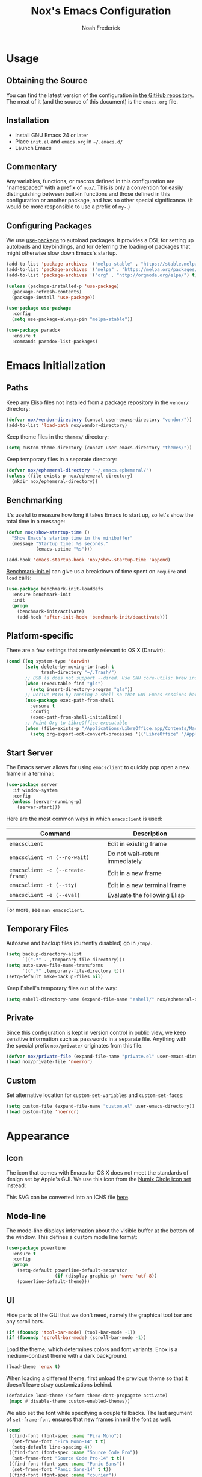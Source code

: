#+TITLE: Nox's Emacs Configuration
#+AUTHOR: Noah Frederick

* Usage

** Obtaining the Source

You can find the latest version of the configuration in [[https://github.com/noahfrederick/dots][the GitHub
repository]]. The meat of it (and the source of this document) is the
=emacs.org= file.

** Installation

- Install GNU Emacs 24 or later
- Place =init.el= and =emacs.org= in =~/.emacs.d/=
- Launch Emacs

** Commentary

Any variables, functions, or macros defined in this configuration
are "namespaced" with a prefix of ~nox/~. This is only a convention
for easily distinguishing between built-in functions and those
defined in this configuration or another package, and has no other
special significance. (It would be more responsible to use a prefix of ~my-~.)

** Configuring Packages

We use [[https://github.com/jwiegley/use-package][use-package]] to autoload packages. It provides a DSL for
setting up autoloads and keybindings, and for deferring the loading
of packages that might otherwise slow down Emacs's startup.

#+NAME: init-before
#+BEGIN_SRC emacs-lisp :tangle no
  (add-to-list 'package-archives '("melpa-stable" . "https://stable.melpa.org/packages/") t)
  (add-to-list 'package-archives '("melpa" . "https://melpa.org/packages/") t)
  (add-to-list 'package-archives '("org" . "http://orgmode.org/elpa/") t)

  (unless (package-installed-p 'use-package)
    (package-refresh-contents)
    (package-install 'use-package))

  (use-package use-package
    :config
    (setq use-package-always-pin "melpa-stable"))
#+END_SRC

#+NAME: appearance
#+BEGIN_SRC emacs-lisp :tangle no
  (use-package paradox
    :ensure t
    :commands paradox-list-packages)
#+END_SRC

* Emacs Initialization

** Paths

Keep any Elisp files not installed from a package repository in the
=vendor/= directory:

#+NAME: init-before
#+BEGIN_SRC emacs-lisp :tangle no
  (defvar nox/vendor-directory (concat user-emacs-directory "vendor/"))
  (add-to-list 'load-path nox/vendor-directory)
#+END_SRC

Keep theme files in the =themes/= directory:

#+NAME: init-before
#+BEGIN_SRC emacs-lisp :tangle no
  (setq custom-theme-directory (concat user-emacs-directory "themes/"))
#+END_SRC

Keep temporary files in a separate directory:

#+NAME: init-before
#+BEGIN_SRC emacs-lisp :tangle no
  (defvar nox/ephemeral-directory "~/.emacs.ephemeral/")
  (unless (file-exists-p nox/ephemeral-directory)
    (mkdir nox/ephemeral-directory))
#+END_SRC

** Benchmarking

It's useful to measure how long it takes Emacs to start up, so
let's show the total time in a message:

#+NAME: init-after
#+BEGIN_SRC emacs-lisp :tangle no :tangle no
  (defun nox/show-startup-time ()
    "Show Emacs's startup time in the minibuffer"
    (message "Startup time: %s seconds."
             (emacs-uptime "%s")))

  (add-hook 'emacs-startup-hook 'nox/show-startup-time 'append)
#+END_SRC

[[https://github.com/dholm/benchmark-init-el][Benchmark-init.el]] can give us a breakdown of time spent on ~require~
and ~load~ calls:

#+NAME: init-before
#+BEGIN_SRC emacs-lisp :tangle no :tangle no
  (use-package benchmark-init-loaddefs
    :ensure benchmark-init
    :init
    (progn
      (benchmark-init/activate)
      (add-hook 'after-init-hook 'benchmark-init/deactivate)))
#+END_SRC

** Platform-specific

There are a few settings that are only relevant to OS X (Darwin):

#+NAME: init-before
#+BEGIN_SRC emacs-lisp :tangle no
  (cond ((eq system-type 'darwin)
         (setq delete-by-moving-to-trash t
               trash-directory "~/.Trash/")
         ;; BSD ls does not support --dired. Use GNU core-utils: brew install coreutils
         (when (executable-find "gls")
           (setq insert-directory-program "gls"))
         ;; Derive PATH by running a shell so that GUI Emacs sessions have access to it
         (use-package exec-path-from-shell
           :ensure t
           :config
           (exec-path-from-shell-initialize))
         ;; Point Org to LibreOffice executable
         (when (file-exists-p "/Applications/LibreOffice.app/Contents/MacOS/soffice")
           (setq org-export-odt-convert-processes '(("LibreOffice" "/Applications/LibreOffice.app/Contents/MacOS/soffice --headless --convert-to %f%x --outdir %d %i"))))))
#+END_SRC

** Start Server

The Emacs server allows for using =emacsclient= to quickly pop open a
new frame in a terminal:

#+NAME: init-after
#+BEGIN_SRC emacs-lisp :tangle no
  (use-package server
    :if window-system
    :config
    (unless (server-running-p)
      (server-start)))
#+END_SRC

Here are the most common ways in which =emacsclient= is used:

| Command                         | Description                     |
|---------------------------------+---------------------------------|
| =emacsclient=                     | Edit in existing frame          |
| =emacsclient -n (--no-wait)=      | Do not wait--return immediately |
| =emacsclient -c (--create-frame)= | Edit in a new frame             |
| =emacsclient -t (--tty)=          | Edit in a new terminal frame    |
| =emacsclient -e (--eval)=         | Evaluate the following Elisp    |

For more, see =man emacsclient=.

** Temporary Files

Autosave and backup files (currently disabled) go in =/tmp/=.

#+NAME: init-after
#+BEGIN_SRC emacs-lisp :tangle no
  (setq backup-directory-alist
        `((".*" . ,temporary-file-directory)))
  (setq auto-save-file-name-transforms
        `((".*" ,temporary-file-directory t)))
  (setq-default make-backup-files nil)
#+END_SRC

Keep Eshell's temporary files out of the way:

#+NAME: init-after
#+BEGIN_SRC emacs-lisp :tangle no
  (setq eshell-directory-name (expand-file-name "eshell/" nox/ephemeral-directory))
#+END_SRC

** Private

Since this configuration is kept in version control in public view,
we keep sensitive information such as passwords in a separate
file. Anything with the special prefix ~nox/private/~ originates from
this file.

#+NAME: init-before
#+BEGIN_SRC emacs-lisp :tangle no
  (defvar nox/private-file (expand-file-name "private.el" user-emacs-directory))
  (load nox/private-file 'noerror)
#+END_SRC

** Custom

Set alternative location for =custom-set-variables= and =custom-set-faces=:

#+NAME: init-after
#+BEGIN_SRC emacs-lisp :tangle no
  (setq custom-file (expand-file-name "custom.el" user-emacs-directory))
  (load custom-file 'noerror)
#+END_SRC

* Appearance

** Icon

The icon that comes with Emacs for OS X does not meet the standards
of design set by Apple's GUI. We use this icon from the [[https://github.com/numixproject/numix-icon-theme-circle][Numix
Circle icon set]] instead:

[[file:emacs.svg]]

This SVG can be converted into an ICNS file [[http://iconverticons.com/online/][here]].

** Mode-line

The mode-line displays information about the visible buffer at the
bottom of the window. This defines a custom mode line format:

#+NAME: appearance
#+BEGIN_SRC emacs-lisp :tangle no
  (use-package powerline
	:ensure t
    :config
    (progn
      (setq-default powerline-default-separator
                    (if (display-graphic-p) 'wave 'utf-8))
      (powerline-default-theme)))
#+END_SRC

** UI

Hide parts of the GUI that we don't need, namely the graphical tool
bar and any scroll bars.

#+NAME: appearance
#+BEGIN_SRC emacs-lisp :tangle no
  (if (fboundp 'tool-bar-mode) (tool-bar-mode -1))
  (if (fboundp 'scroll-bar-mode) (scroll-bar-mode -1))
#+END_SRC

Load the theme, which determines colors and font variants. Enox is
a medium-contrast theme with a dark background.

#+NAME: appearance
#+BEGIN_SRC emacs-lisp :tangle no
  (load-theme 'enox t)
#+END_SRC

When loading a different theme, first unload the previous theme
so that it doesn't leave stray customizations behind.

#+NAME: appearance
#+BEGIN_SRC emacs-lisp :tangle no
  (defadvice load-theme (before theme-dont-propagate activate)
   (mapc #'disable-theme custom-enabled-themes))
#+END_SRC

We also set the font while specifying a couple fallbacks. The last
argument of ~set-frame-font~ ensures that new frames inherit the font
as well.

#+NAME: appearance
#+BEGIN_SRC emacs-lisp :tangle no
  (cond
   ((find-font (font-spec :name "Fira Mono"))
    (set-frame-font "Fira Mono-14" t t)
    (setq-default line-spacing 4))
   ((find-font (font-spec :name "Source Code Pro"))
    (set-frame-font "Source Code Pro-14" t t))
   ((find-font (font-spec :name "Panic Sans"))
    (set-frame-font "Panic Sans-14" t t))
   ((find-font (font-spec :name "courier"))
    (set-frame-font "courier-14" t t)))
#+END_SRC

Highlight the current line.

#+NAME: appearance
#+BEGIN_SRC emacs-lisp :tangle no
  (global-hl-line-mode)
#+END_SRC

GUI Emacs windows default to a tiny size. Usually, I want the
window to fill the screen:

#+BEGIN_QUOTE
  The developer build of Emacs Trunk has a function called
  ~toggle-frame-maximized~, which is included within
  =.../lisp/frame.el=. That function can be added to the
  ~after-init-hook~ or ~emacs-startup-hook~, or simply included in the
  =.emacs= file that gets loaded on startup. On OSX, it increases
  both width and height in one-fell-swoop.
#+END_QUOTE

Source: http://stackoverflow.com/a/18711628

#+NAME: appearance
#+BEGIN_SRC emacs-lisp :tangle no
  (if (fboundp 'toggle-frame-maximized)
      (add-hook 'emacs-startup-hook 'toggle-frame-maximized))
#+END_SRC

Suppress the theme's background color and Emacs's menu bar in
terminal frames:

#+NAME: appearance
#+BEGIN_SRC emacs-lisp :tangle no
  (defun nox/after-make-frame (frame)
    "Function run in after-make-frame-functions hook, which handles
  cosmetic issues in terminal frames."
    (unless (display-graphic-p frame)
      (if (fboundp 'menu-bar-mode) (menu-bar-mode -1))
      (set-face-background 'default "dummy-color" frame)))

  (add-hook 'after-make-frame-functions 'nox/after-make-frame)
#+END_SRC

Emacs typically beeps to indicate illegal commands. I don't find
this particularly useful, so we disable it.

#+NAME: appearance
#+BEGIN_SRC emacs-lisp :tangle no
  (setq ring-bell-function 'ignore)
#+END_SRC

Emacs shows an unwelcome "startup screen" upon launch. Here we
disable it.

#+NAME: appearance
#+BEGIN_SRC emacs-lisp :tangle no
  (setq inhibit-startup-screen t)
#+END_SRC

Set the initial text contents of the =*scratch*= buffer. A value of ~nil~
suppresses the message altogether.

#+NAME: appearance
#+BEGIN_SRC emacs-lisp :tangle no
  (setq initial-scratch-message nil)
#+END_SRC

Use ANSI color in shell:

#+NAME: appearance
#+BEGIN_SRC emacs-lisp :tangle no
  (add-hook 'shell-mode-hook 'ansi-color-for-comint-mode-on)
#+END_SRC

Never require full word answers to yes/no prompts:

#+NAME: appearance
#+BEGIN_SRC emacs-lisp :tangle no
  (defalias 'yes-or-no-p 'y-or-n-p)
#+END_SRC

Use a line number format that allows for five digits with some padding
to the right of the numbers.

#+NAME: appearance
#+BEGIN_SRC emacs-lisp :tangle no
  (setq linum-format "%5d ")
#+END_SRC

** Popwin

[[https://github.com/m2ym/popwin-el][Popwin]] forces certain buffers into a temporary window with fixed
height that spans the entire width of the frame.

#+NAME: appearance
#+BEGIN_SRC emacs-lisp :tangle no
  (use-package popwin
    :ensure t
    :commands popwin-mode
    :defer 2
    :config
    (progn
      (popwin-mode 1)
      (push '("*Org Agenda*" :width 82 :position right :dedicated t :stick t) popwin:special-display-config)
      (push '("*helm*" :height 20) popwin:special-display-config)
      (push '("^\*helm .+\*$" :regexp t :height 20) popwin:special-display-config)
      (push '("*Compile-Log*" :height 20 :noselect t) popwin:special-display-config)))
#+END_SRC

** Delimiters

The parenface package colors parentheses distinctly. The
rainbow-delimiters package goes a step further and differentiates
levels of nested parentheses by color. This is mostly useful for
visually parsing Lisp's parenthesis-heavy syntax.

#+NAME: appearance
#+BEGIN_SRC emacs-lisp :tangle no
  (use-package parenface)
  (use-package rainbow-delimiters
    :ensure t
    :commands rainbow-delimiters-mode
    :init
    (add-hook 'emacs-lisp-mode-hook 'rainbow-delimiters-mode))
#+END_SRC

Highlight matching parenthesis, brace, etc.

#+NAME: appearance
#+BEGIN_SRC emacs-lisp :tangle no
  (show-paren-mode t)
#+END_SRC

** Color Names and Codes

Rainbow mode displays textual color representations with a
corresponding colored background.

#+NAME: appearance
#+BEGIN_SRC emacs-lisp :tangle no
  (use-package rainbow-mode
    :ensure t
    :commands rainbow-turn-on
    :init
    (add-hook 'prog-mode-hook 'rainbow-turn-on)
    :config
    (setq rainbow-x-colors nil))
#+END_SRC

* Key Bindings

** General

Instantly display current key sequence in mini buffer:

#+NAME: evil
#+BEGIN_SRC emacs-lisp :tangle no
  (setq echo-keystrokes 0.02)
#+END_SRC

When opening a new line with =RET=, indent it appropriately:

#+NAME: evil
#+BEGIN_SRC emacs-lisp :tangle no
  (global-set-key (kbd "RET") 'newline-and-indent)
#+END_SRC

** Evil

Evil mode is a minor mode providing Vim emulation for Emacs. It
reproduces Vim's modal editing and even certain Ex commands.

Evil Leader mode provides something like Vim's =<Leader>=, which is
set to =SPC= below. Here are the conventions used throughout the
configuration around "namespacing" sets of commands bound to the
leader key:

| Key | Description                 |
|-----+-----------------------------|
| =g=   | Git functions (via Magit)   |
| =o=   | Option (minor-mode) toggles |
| =r=   | Global Org mode functions   |

(Evil Leader mode has to be initialized before Evil mode to work
around [[https://github.com/cofi/evil-leader/issues/10][a limitation]].)

#+NAME: evil
#+BEGIN_SRC emacs-lisp :tangle no
  (use-package evil
    :ensure t
    :init
    (progn
      (setq evil-want-C-w-in-emacs-state t)
      (use-package evil-leader
        :ensure t
        :config
        (progn
          (evil-leader/set-leader "<SPC>")
          (global-evil-leader-mode 1)

          (defun nox/declare-prefix (prefix name)
            "Declare a prefix PREFIX. PREFIX is a string describing
  a key sequence. NAME is a symbol name used as the prefix command."
            (let ((command (intern (concat "group:" name))))
              ;; Define the prefix command only if it does not already exist
              (unless (lookup-key evil-leader--default-map prefix)
                (define-prefix-command command)
                (evil-leader/set-key prefix command))))

          ;; Define prefix commands for the sake of guide-key
          (setq nox/key-binding-prefixes '(("g" . "git")
                                           ("m" . "mode")
                                           ("o" . "toggle")
                                           ("r" . "org")))

          (mapc (lambda (x) (nox/declare-prefix (car x) (cdr x)))
                nox/key-binding-prefixes)

          (evil-leader/set-key
            "SPC" 'smex
            "m SPC" 'smex-major-mode-commands
            "=" 'nox/indent-buffer
            "b" 'ido-switch-buffer
            "B" 'ibuffer
            "d" 'projectile-find-dir
            "D" 'dired
            "e" 'ido-find-file
            "f" 'projectile-find-file
            "k" 'kill-this-buffer
            "K" 'dash-at-point
            "p" 'projectile-switch-project
            "P" 'paradox-list-packages
            "s" 'ansi-term
            "T" 'nox/write-timestamped-current-file-copy
            "u" 'undo-tree-visualize
            "w" 'whitespace-cleanup
            "y" 'nox/yank-buffer
            "z" 'nox/narrow-or-widen
            ;; Option toggle
            "o l" 'whitespace-mode
            "o n" 'linum-mode
            "o q" 'auto-fill-mode
            "o w" 'visual-line-mode)))

      (use-package evil-numbers
        :ensure t
        :config
        (progn
          (define-key evil-normal-state-map "+" 'evil-numbers/inc-at-pt)
          (define-key evil-normal-state-map "_" 'evil-numbers/dec-at-pt))))
    :config
    (progn
      (setq evil-default-cursor '("DodgerBlue1" box)
            evil-normal-state-cursor '("orange" box)
            evil-emacs-state-cursor '("pink" box)
            evil-motion-state-cursor '("SeaGreen1" box)
            evil-insert-state-cursor '("orange" bar)
            evil-visual-state-cursor '("orange" hbar)
            evil-replace-state-cursor '("orange" hbar))

      (evil-mode 1)

      ;; Override the starting state in a few major modes
      (evil-set-initial-state 'magit-mode 'emacs)
      (evil-set-initial-state 'org-agenda-mode 'emacs)
      (evil-set-initial-state 'package-menu-mode 'motion)
      (evil-set-initial-state 'paradox-menu-mode 'motion)
      (evil-set-initial-state 'mu4e-main-mode 'motion)
      (evil-set-initial-state 'mu4e-view-mode 'motion)
      (evil-set-initial-state 'mu4e-headers-mode 'motion)
      (evil-set-initial-state 'elfeed-search-mode 'motion)
      (evil-set-initial-state 'elfeed-show-mode 'motion)

      ;; Reclaim useful keys from evil-motion-state-map
      (define-key evil-motion-state-map (kbd "RET") nil)
      (define-key evil-motion-state-map (kbd "TAB") nil)

      (define-key minibuffer-local-map (kbd "C-w") 'backward-kill-word)

      (define-key evil-motion-state-map "j" 'evil-next-visual-line)
      (define-key evil-motion-state-map "k" 'evil-previous-visual-line)
      (define-key evil-normal-state-map "Y" (kbd "y$"))

      ;; Experimental alternative to C-d, C-u
      (define-key evil-normal-state-map (kbd "C-k") 'evil-scroll-up)
      (define-key evil-normal-state-map (kbd "C-j") 'evil-scroll-down)
      (define-key evil-motion-state-map (kbd "C-k") 'evil-scroll-up)
      (define-key evil-motion-state-map (kbd "C-j") 'evil-scroll-down)

      ;; Commentary.vim
      (use-package evil-operator-comment
        :config
        (global-evil-operator-comment-mode 1))

      ;; Vinegar.vim
      (autoload 'dired-jump "dired-x"
        "Jump to Dired buffer corresponding to current buffer." t)
      (define-key evil-normal-state-map "-" 'dired-jump)
      (evil-define-key 'normal dired-mode-map "-" 'dired-up-directory)

      ;; Unimpaired.vim
      (define-key evil-normal-state-map (kbd "[ SPC")
        (lambda () (interactive) (evil-insert-newline-above) (forward-line)))
      (define-key evil-normal-state-map (kbd "] SPC")
        (lambda () (interactive) (evil-insert-newline-below) (forward-line -1)))
      (define-key evil-normal-state-map (kbd "[ e") (kbd "ddkP"))
      (define-key evil-normal-state-map (kbd "] e") (kbd "ddp"))
      (define-key evil-normal-state-map (kbd "[ b") 'previous-buffer)
      (define-key evil-normal-state-map (kbd "] b") 'next-buffer)))
#+END_SRC

Additionally, let's make =ESC= work more or less like it does in
Vim. Use =ESC= to cancel out of the minibuffer:

#+NAME: evil
#+BEGIN_SRC emacs-lisp :tangle no
  (defun nox/minibuffer-keyboard-quit ()
    "Abort recursive edit.

  In Delete Selection mode, if the mark is active, just deactivate it;
  then it takes a second \\[keyboard-quit] to abort the minibuffer."
    (interactive)
    (if (and delete-selection-mode transient-mark-mode mark-active)
        (setq deactivate-mark t)
      (when (get-buffer "*Completions*") (delete-windows-on "*Completions*"))
      (abort-recursive-edit)))

  (define-key minibuffer-local-map [escape] 'nox/minibuffer-keyboard-quit)
  (define-key minibuffer-local-ns-map [escape] 'nox/minibuffer-keyboard-quit)
  (define-key minibuffer-local-completion-map [escape] 'nox/minibuffer-keyboard-quit)
  (define-key minibuffer-local-must-match-map [escape] 'nox/minibuffer-keyboard-quit)
  (define-key minibuffer-local-isearch-map [escape] 'nox/minibuffer-keyboard-quit)
#+END_SRC

* Editing

** Text Encodings

Use UTF-8 encoding wherever possible:

#+NAME: editing
#+BEGIN_SRC emacs-lisp :tangle no
  (set-default-coding-systems 'utf-8-unix)
  (set-terminal-coding-system 'utf-8-unix)
  (set-keyboard-coding-system 'utf-8-unix)
  (prefer-coding-system 'utf-8-unix)
#+END_SRC

Even so, ~ansi-term~ doesn't obey:

#+NAME: editing
#+BEGIN_SRC emacs-lisp :tangle no
  (defadvice ansi-term (after advise-ansi-term-coding-system)
    (set-buffer-process-coding-system 'utf-8-unix 'utf-8-unix))
  (ad-activate 'ansi-term)
#+END_SRC

** Utilities

These packages provide various conveniences for editing.

#+NAME: editing
#+BEGIN_SRC emacs-lisp :tangle no
  (use-package evil-surround
    :ensure t
    :commands global-evil-surround-mode
    :config (global-evil-surround-mode 1)
    :defer 2)

  (use-package smartparens-config
    :ensure smartparens
    :diminish smartparens-mode
    :commands smartparens-global-mode
    :defer 2
    :config
    (progn
      (smartparens-global-mode t)
      ;; Smartparens manipulations
      ;; See all of them here:
      ;; https://github.com/Fuco1/smartparens/wiki/Working-with-expressions
      (evil-define-key 'normal emacs-lisp-mode-map
        (kbd "C-S-k") 'sp-split-sexp
        (kbd "C-S-j") 'sp-join-sexp
        (kbd "C-S-l") 'sp-forward-slurp-sexp
        (kbd "C-S-h") 'sp-backward-slurp-sexp
        (kbd "C-M-l") 'sp-forward-barf-sexp
        (kbd "C-M-h") 'sp-backward-barf-sexp)

      ;; Fix handling of {} and [] when hitting RET inside
      (defun nox/sp/pair-on-newline (id action context)
        "Put trailing pair on newline and return to point."
        (save-excursion
          (newline)
          (indent-according-to-mode)))

      (defun nox/sp/pair-on-newline-and-indent (id action context)
        "Open a new brace or bracket expression, with relevant newlines and indent."
        (nox/sp/pair-on-newline id action context)
        (indent-according-to-mode))

      (sp-pair "{" nil :post-handlers
               '(:add ((lambda (id action context)
                         (nox/sp/pair-on-newline-and-indent id action context)) "RET")))
      (sp-pair "[" nil :post-handlers
               '(:add ((lambda (id action context)
                         (nox/sp/pair-on-newline-and-indent id action context)) "RET")))))
#+END_SRC

When proper source control isn't an option, it's useful to be able
to create a copy of a file as you are working on it.
~nox/write-timestamped-current-file-copy~ writes the contents of the
active buffer to a copy with a timestamp appended to the filename.

#+NAME: editing
#+BEGIN_SRC emacs-lisp :tangle no
  (defun nox/write-file-copy (filename)
    (interactive "F")
    (save-restriction (widen)
                      (write-region (point-min) (point-max) filename)))

  (defun nox/write-timestamped-file-copy (filename)
    (interactive "F")
    (let ((timestamp (format-time-string "%Y%m%d-%H%M%S"))
          (filename-head (file-name-sans-extension filename))
          (filename-ext (file-name-extension filename t)))
      (nox/write-file-copy (expand-file-name (concat filename-head "_" timestamp filename-ext)))))

  (defun nox/write-timestamped-current-file-copy ()
    (interactive)
    (nox/write-timestamped-file-copy (buffer-file-name)))
#+END_SRC

Copying the entire buffer contents to the clipboard is a fairly
common need when working with other graphical programs.

#+NAME: editing
#+BEGIN_SRC emacs-lisp :tangle no
  (defun nox/yank-buffer ()
    "Copy entire buffer to clipboard."
    (interactive)
    (clipboard-kill-ring-save (point-min) (point-max)))
#+END_SRC

The following function removes the file associated with the current
buffer from disk. We also define an Evil ex command ~:Remove~ that
works like that from [[https://github.com/tpope/vim-eunuch][eunuch.vim]].

#+NAME: editing
#+BEGIN_SRC emacs-lisp :tangle no
  (defun nox/delete-current-file ()
    "Delete the file associated with the current buffer and close the
  buffer. When no file is associated with the buffer, the buffer is
  closed only."
    (interactive)
    (let ((current (buffer-file-name)))
      (kill-buffer (current-buffer))
      (when current
        (delete-file current))))


  (with-eval-after-load 'evil
    (evil-ex-define-cmd "R[emove]" 'nox/delete-current-file))
#+END_SRC

** Scrolling

#+NAME: editing
#+BEGIN_SRC emacs-lisp :tangle no
  (setq scroll-conservatively 999        ; Never recenter the window on the cursor
        mouse-wheel-scroll-amount '(1))  ; Slower mouse wheel/trackpad scrolling
#+END_SRC

** Windows

Resizing windows in Emacs isn't very intuitive. Rather than
expanding or contracting the current window, it makes more sense to
conceptualize moving the border between windows, which [[https://github.com/ramnes/move-border][move-border]]
accomplishes.

#+NAME: evil
#+BEGIN_SRC emacs-lisp :tangle no
  (use-package move-border
    :commands (move-border-left
               move-border-right
               move-border-up
               move-border-down)
    :init
    (progn
      (define-key evil-normal-state-map (kbd "<left>") 'move-border-left)
      (define-key evil-normal-state-map (kbd "<right>") 'move-border-right)
      (define-key evil-normal-state-map (kbd "<up>") 'move-border-up)
      (define-key evil-normal-state-map (kbd "<down>") 'move-border-down)))
#+END_SRC

Here we create a mapping to narrow the buffer in an intelligent way
based on the concept in [[http://endlessparentheses.com/emacs-narrow-or-widen-dwim.html][this post by Artur Malabarba]].

#+NAME: evil
#+BEGIN_SRC emacs-lisp :tangle no
  (defun nox/narrow-or-widen (p)
    "If the buffer is narrowed, it widens. Otherwise, it narrows intelligently.
  Intelligently means: region, org-src-block, org-subtree, or defun,
  whichever applies first.
  Narrowing to org-src-block actually calls `org-edit-src-code'.

  With prefix P, don't widen, just narrow even if buffer is already
  narrowed."
    (interactive "P")
    (declare (interactive-only))
    (cond ((and (buffer-narrowed-p) (not p))
           (widen))
          ((region-active-p)
           (narrow-to-region (region-beginning) (region-end)))
          ((and (boundp 'org-src-mode) org-src-mode (not p))
           (org-edit-src-exit))
          ((derived-mode-p 'org-mode)
           (cond ((org-in-src-block-p)
                  (org-edit-src-code))
                 ((org-at-block-p)
                  (org-narrow-to-block))
                 (t (org-narrow-to-subtree))))
          (t (narrow-to-defun))))
#+END_SRC

** Whitespace and Formatting

#+NAME: editing
#+BEGIN_SRC emacs-lisp :tangle no
  (setq-default indent-tabs-mode nil)

  (defun nox/indent-use-tabs ()
    (setq indent-tabs-mode t))
  (add-hook 'markdown-mode-hook 'nox/indent-use-tabs)
  (add-hook 'web-mode-hook 'nox/indent-use-tabs)

  (use-package dtrt-indent
    :ensure t
    :config (dtrt-indent-mode 1))
#+END_SRC

#+NAME: editing
#+BEGIN_SRC emacs-lisp :tangle no
  (setq require-final-newline t) ; auto-insert final newlines in all files

  (use-package whitespace
    :ensure t
    :commands (whitespace-cleanup
               whitespace-mode)
    :config
    (progn
      (setq whitespace-line-column nil) ; Use value of fill-column
      (setq whitespace-style '(face
                               tabs
                               spaces
                               trailing
                               lines-tail
                               space-before-tab
                               newline
                               indentation
                               empty
                               space-after-tab
                               space-mark
                               tab-mark
                               newline-mark))))

  (defun nox/indent-buffer ()
          (interactive)
          (save-excursion
                  (indent-region (point-min) (point-max) nil)))

  (defun nox/show-trailing-whitespace ()
          (interactive)
          (setq show-trailing-whitespace t))

  (add-hook 'prog-mode-hook
            'nox/show-trailing-whitespace)
#+END_SRC

Auto-filling refers to hard-wrapping text. The default fill-column
is 80. We adjust this value for specific modes as needed.

#+NAME: editing
#+BEGIN_SRC emacs-lisp :tangle no
  (setq comment-auto-fill-only-comments t)
  (add-hook 'text-mode-hook 'turn-on-auto-fill)
  (add-hook 'prog-mode-hook 'turn-on-auto-fill)
#+END_SRC

** Spelling

Use aspell for spell checking: =brew install aspell --lang=en=

#+NAME: editing
#+BEGIN_SRC emacs-lisp :tangle no
  (use-package flyspell
    :ensure t
    :defer 2
    :init
    (defun nox/flyspell-setup ()
      "Setup of flyspell-mode."
      (add-hook 'text-mode-hook 'flyspell-mode)
      (add-hook 'prog-mode-hook 'flyspell-prog-mode))
    :config
    (progn
      (setq ispell-program-name "aspell")
      (nox/flyspell-setup)))
#+END_SRC

** Syntax Checking

Use [[https://github.com/flycheck/flycheck][Flycheck]] to validate syntax on the fly.

#+NAME: editing
#+BEGIN_SRC emacs-lisp :tangle no
  (use-package flycheck
    :ensure t
    :commands global-flycheck-mode
    :defer 2
    :config
    (progn
      (global-flycheck-mode 1)
      (setq-default flycheck-disabled-checkers '(html-tidy emacs-lisp-checkdoc))))
#+END_SRC

** Version Control and History

Undo tree provides a Vim-like branching undo history that can be
visualized and traversed in another window.

#+NAME: editing
#+BEGIN_SRC emacs-lisp :tangle no
  (use-package undo-tree
    :ensure t
    :diminish undo-tree-mode
    :config
    (setq undo-tree-visualizer-diff t
          undo-tree-visualizer-timestamps t))
#+END_SRC

Magit provides featureful Git integration.

#+NAME: editing
#+BEGIN_SRC emacs-lisp :tangle no
  (use-package magit
    :ensure t
    :commands (magit-status magit-diff magit-log magit-blame-mode)
    :init
    (evil-leader/set-key
      "g s" 'magit-status
      "g b" 'magit-blame-mode
      "g l" 'magit-log
      "g d" 'magit-diff
      "g r" 'vc-revert)
    :config
    (progn
      (evil-make-overriding-map magit-mode-map 'emacs)
      (define-key magit-mode-map "\C-w" 'evil-window-map)
      (evil-define-key 'emacs magit-mode-map "j" 'magit-goto-next-section)
      (evil-define-key 'emacs magit-mode-map "k" 'magit-goto-previous-section)
      (evil-define-key 'emacs magit-mode-map "K" 'magit-discard-item))) ; k
#+END_SRC

[[https://github.com/syohex/emacs-git-gutter-fringe][git-gutter-fringe]] shows the version control status of lines in the
fringe. There are at least four different implementations out
there. Some use the window margin (and conflict with linum-mode), some
use the fringe (and don't work in a terminal).

#+NAME: editing
#+BEGIN_SRC emacs-lisp :tangle no
  (use-package git-gutter-fringe
    :ensure t
    :diminish git-gutter-mode
    :config
    (progn
      (global-git-gutter-mode t)

      (evil-leader/set-key "g u u" 'global-git-gutter-mode)))
#+END_SRC

** Languages

*** Emacs-Lisp

#+NAME: editing
#+BEGIN_SRC emacs-lisp :tangle no
  (use-package emacs-lisp-mode
    :init
    (progn
      (evil-leader/set-key-for-mode 'emacs-lisp-mode
        "m C" 'byte-compile-file
        "m e" 'eval-defun
        "m E" 'eval-buffer
        "m x" 'eval-last-sexp
        "m X" 'eval-print-last-sexp)

      (use-package eldoc
        :commands turn-on-eldoc-mode
        :init (add-hook 'emacs-lisp-mode-hook 'turn-on-eldoc-mode)))
    :mode ("Cask" . emacs-lisp-mode))

  (defun nox/byte-recompile ()
    "`byte-compile' every .el file under `user-emacs-directory' recursively"
    (interactive)
    (byte-recompile-directory user-emacs-directory 0)
    (when (fboundp 'sauron-add-event)
      (sauron-add-event 'editor 2 "Byte compiled Emacs directory")))

  (defun nox/byte-compile-current-buffer ()
    "`byte-compile' current buffer in emacs-lisp-mode if compiled file exists."
    (interactive)
    (when (and (eq major-mode 'emacs-lisp-mode)
               (file-exists-p (byte-compile-dest-file buffer-file-name)))
      (byte-compile-file buffer-file-name)
      (when (fboundp 'sauron-add-event)
        (sauron-add-event 'editor 2 "Byte compiled buffer"))))

  (add-hook 'after-save-hook 'nox/byte-compile-current-buffer)
#+END_SRC

*** Ledger

Ledger mode is for working with the file format associated with the
command-line accounting program.

#+NAME: editing
#+BEGIN_SRC emacs-lisp :tangle no
  (use-package ledger-mode
    :ensure t
    :mode (("\\.ledger\\'" . ledger-mode))
    :config
    (progn
      (setq ledger-post-use-completion-engine :ido)
      (evil-leader/set-key-for-mode 'ledger-mode
        "m a" 'ledger-add-transaction
        "m b" 'ledger-post-edit-amount
        "m c" 'ledger-toggle-current
        "m D" 'ledger-delete-current-transaction
        "m p" 'ledger-display-balance-at-point
        "m q" 'ledger-post-align-xact
        "m Q" 'ledger-mode-clean-buffer
        "m r" 'ledger-report
        "m R" 'ledger-reconcile
        "m /" 'nox/ledger-post-split-evenly
        "m ?" 'nox/ledger-post-split
        "m s" 'ledger-display-ledger-stats
        "m t" 'ledger-insert-effective-date
        "m y" 'ledger-set-year
        "m m" 'ledger-set-month)))
#+END_SRC

These are helper functions I use to manage my ledger file.

#+NAME: editing
#+BEGIN_SRC emacs-lisp :tangle no
  (with-eval-after-load 'ledger-mode
    (defun nox/ledger-post-split (account amount)
      "Split a ledger posting at point between original account and
  ACCOUNT, with AMOUNT allotted to the second account."
      (interactive (list (nox/ledger-org-read-account)
                         (string-to-number (read-string "Amount ($): "))))
      (nox/ledger-post-make-split account amount))

    (defun nox/ledger-post-split-evenly (account)
      "Split a ledger posting at point evenly between original account and ACCOUNT."
      (interactive (list (nox/ledger-org-read-account)))
      (nox/ledger-post-make-split account))

    (defun nox/ledger-post-make-split (account &optional amount)
      "Split a ledger posting at point between original account and ACCOUNT."
      (goto-char (line-beginning-position))
      (when (re-search-forward ledger-post-line-regexp (line-end-position) t)
        ;; Go to the end of the account to search forward for an amount
        (goto-char (match-end ledger-regex-post-line-group-account))
        (let ((end-of-amount (re-search-forward "[-.,0-9]+" (line-end-position) t)))
          (if end-of-amount
              (let* ((val-original (string-to-number (match-string 0)))
                     (amount (if amount amount
                               ;; Else split evenly, allowing for a 1-cent remainder
                               (/ (floor (* 50.0 val-original)) 100.0)))
                     (val-1 (format "%.2f" (- val-original amount)))
                     (val-2 (format "%.2f" amount)))
                (goto-char (match-beginning 0))
                (delete-region (match-beginning 0) (match-end 0))
                (insert val-1)
                (ledger-post-align-postings)
                (insert "\n    " account "  $" val-2)
                (ledger-post-align-postings))
            (message "This posting has no amount"))))))
#+END_SRC

*** Puppet

#+NAME: editing
#+BEGIN_SRC emacs-lisp :tangle no
  (use-package puppet-mode
    :ensure t
    :mode (("\\.pp\\'" . puppet-mode)))
#+END_SRC

*** Rest Client

The [[https://github.com/pashky/restclient.el][restclient]] package provides a REPL-like interface for HTTP
requests. Also there's an [[http://emacsrocks.com/e15.html][Emacs Rocks! episode showing it off]].

#+NAME: editing
#+BEGIN_SRC emacs-lisp :tangle no
  (use-package restclient
    :ensure t
    :mode ("\\.http\\'" . restclient-mode)
    :config
    (progn
      (evil-leader/set-key-for-mode 'restclient-mode
        "m m" 'restclient-http-send-current-stay-in-window
        "m s" 'restclient-http-send-current-stay-in-window
        "m S" 'restclient-http-send-current)))
#+END_SRC

*** Ruby

#+NAME: editing
#+BEGIN_SRC emacs-lisp :tangle no
  (use-package enh-ruby-mode
    :ensure t
    :mode (("\\.rake\\'" . enh-ruby-mode)
           ("\\.gemspec\\'" . enh-ruby-mode)
           ("\\.ru\\'" . enh-ruby-mode)
           ("Rakefile\\'" . enh-ruby-mode)
           ("Gemfile\\'" . enh-ruby-mode)
           ("Capfile\\'" . enh-ruby-mode)
           ("Puppetfile\\'" . enh-ruby-mode)
           ("Guardfile\\'" . enh-ruby-mode))
    :init
    (progn
      (add-hook 'enh-ruby-mode-hook 'robe-mode)
      (add-hook 'robe-mode-hook 'ac-robe-setup)))
#+END_SRC

*** Web

Web mode provides, among other features, syntax highlighting for
Javascript and CSS embedded in HTML as well as highlighting for
various templating languages.

#+NAME: editing
#+BEGIN_SRC emacs-lisp :tangle no
  (use-package web-mode
    :ensure t
    :mode (("\\.html?\\'" . web-mode)
           ("\\.php\\'" . web-mode)
           ("\\.css\\'" . web-mode)
           ("\\.mustache\\'" . web-mode)
           ("\\.erb\\'" . web-mode))
    :init
    (add-hook 'web-mode-hook (lambda ()
                               (set-fill-column 120))))
#+END_SRC

** Snippets

Use [[https://github.com/capitaomorte/yasnippet][YASnippet]] for snippets:

#+NAME: editing
#+BEGIN_SRC emacs-lisp :tangle no
  (use-package yasnippet
    :ensure t
    :diminish yas-minor-mode
    :defer 2
    :config
    (progn
      ;; Suppress excessive log messages
      (setq yas-verbosity 1
            yas-prompt-functions '(yas-ido-prompt)
            yas-snippet-dir (expand-file-name "snippets" user-emacs-directory))
      (yas-global-mode t)))
#+END_SRC

** Expansion

Use [[http://www.gnu.org/software/emacs/manual/html_node/autotype/Hippie-Expand.html][hippie-expand]] for inline expansion in all modes:

#+NAME: editing
#+BEGIN_SRC emacs-lisp :tangle no
  (global-set-key (kbd "M-/") 'hippie-expand)
#+END_SRC

* Navigation and Completion

** Save Place

Place the point where we left it when last visiting the same file.

#+NAME: navigation-completion
#+BEGIN_SRC emacs-lisp :tangle no
  (use-package saveplace
    :init
    (progn
      (setq-default save-place t)
      (setq save-place-file (expand-file-name "saved-places" nox/ephemeral-directory))))
#+END_SRC

** Ido

#+NAME: navigation-completion
#+BEGIN_SRC emacs-lisp :tangle no
  (use-package ido
    :init
    (progn
      (setq ido-save-directory-list-file (expand-file-name "ido.last" nox/ephemeral-directory))
    :config
    (progn
      (ido-mode t)
      (ido-everywhere t)

      (use-package ido-ubiquitous
        :ensure t
        :config (ido-ubiquitous-mode t)))

      (setq ido-enable-flex-matching t
            ido-use-virtual-buffers t
            ido-create-new-buffer 'always) ; Do not prompt when creating new file
      (add-to-list 'ido-ignore-files "\\.DS_Store")

      (add-hook 'ido-setup-hook 'nox/ido-setup)

      (defun nox/ido-setup ()
        "Add Evil-mode-like key bindings for ido."
        (define-key ido-completion-map (kbd "C-j") 'ido-next-match)
        (define-key ido-completion-map (kbd "C-k") 'ido-prev-match)
        (define-key ido-buffer-completion-map (kbd "C-d") 'ido-kill-buffer-at-head) ; Originally C-k
        (define-key ido-file-completion-map (kbd "C-d") 'ido-delete-file-at-head)
        (define-key ido-file-completion-map (kbd "C--") 'ido-enter-dired)) ; Originally C-d

      (use-package ido-vertical-mode
        :ensure t
        :config
        (ido-vertical-mode))))
#+END_SRC

** Smex

Smex provides Ido completion for =M-x=.

#+NAME: navigation-completion
#+BEGIN_SRC emacs-lisp :tangle no
  (use-package smex
    :ensure t
    :bind (("M-x" . smex)
           ("M-X" . smex-major-mode-commands))
    :config
    (progn
      (setq smex-save-file (expand-file-name "smex-items" nox/ephemeral-directory))
      (setq smex-history-length 10)
      (setq smex-flex-matching t)
      (smex-initialize)))
#+END_SRC

** Buffers

For more intensive buffer switching and buffer management, we use
ibuffer, which displays a listing in its own
buffer. ~ibuffer-saved-filter-groups~ defines rules for grouping
buffers under categories ("filter groups").

#+NAME: navigation-completion
#+BEGIN_SRC emacs-lisp :tangle no
  (use-package ibuffer
    :commands ibuffer
    :config
    (progn
      (setq ibuffer-saved-filter-groups
            '(("Config" (or
                         (filename . "dots/")
                         (filename . ".emacs.d/")))
              ("Shell"  (or
                         (mode . eshell-mode)
                         (mode . shell-mode)))
              ("Dired"  (mode . dired-mode))
              ("Prose"  (or
                         (mode . tex-mode)
                         (mode . plain-tex-mode)
                         (mode . latex-mode)
                         (mode . rst-mode)
                         (mode . markdown-mode)))
              ("Org"    (mode . org-mode))
              ("Gnus"   (or
                         (mode . message-mode)
                         (mode . gnus-group-mode)
                         (mode . gnus-summary-mode)
                         (mode . gnus-article-mode)))
              ("Emacs"  (name . "^\\*.*\\*$")))
            ibuffer-show-empty-filter-groups nil
            ibuffer-expert t)))
#+END_SRC

Clean up buffers periodically:

#+NAME: navigation-completion
#+BEGIN_SRC emacs-lisp :tangle no
  (use-package midnight)
#+END_SRC

** Find in Project

[[https://github.com/bbatsov/projectile][Projectile]] allows easy switching between projects as well as
finding files and buffers related to the current project, however
it does not implement its own interface, instead leveraging Ido,
Helm, or Grizzl.

Projectile's bindings start with =C-c p=.

#+NAME: navigation-completion
#+BEGIN_SRC emacs-lisp :tangle no
  (use-package projectile
    :ensure t
    :config
    (progn
      (setq projectile-show-paths-function 'projectile-hashify-with-relative-paths)
      (add-to-list 'projectile-globally-ignored-files ".DS_Store") ; FIXME: Only works for file in root
      (projectile-global-mode)))
#+END_SRC

** Auto-completion

Use [[http://cx4a.org/software/auto-complete/index.html][Auto Complete Mode]] for inline completion in certain major modes:

#+NAME: navigation-completion
#+BEGIN_SRC emacs-lisp :tangle no
  (use-package auto-complete-config
    :ensure auto-complete
    :diminish auto-complete-mode
    :commands ac-config-default
    :defer 2
    :init
    (progn
      ;; The default value of ac-sources is
      ;; '(ac-source-abbrev ac-source-dictionary ac-source-words-in-same-mode-buffers)
      ;; and then this is overridden for a handful of major modes.
      ;;
      ;; Add a couple of non-default sources to ac-sources for all buffers
      ;; by redefining this function called from (ac-config-default):
      (defun ac-common-setup ()
        (setq ac-sources (append ac-sources '(ac-source-yasnippet
                                              ac-source-filename))))

      (setq ac-comphist-file (expand-file-name "ac-comphist.dat" nox/ephemeral-directory)
            ac-auto-start 1)) ; Number of characters typed before completion starts
    :config
    (progn
      (ac-config-default)
      (use-package pos-tip
        :ensure t)

      (add-to-list 'ac-dictionary-directories (expand-file-name "ac-dict" user-emacs-directory))
      ;; User-defined dictionary goes in "~/.dict" by default.

      (ac-flyspell-workaround)
      (ac-linum-workaround)))
#+END_SRC

** Key Bindings

Completion of sorts for key sequences is provided by [[https://github.com/kbkbkbkb1/guide-key][guide-key]]:

#+NAME: navigation-completion
#+BEGIN_SRC emacs-lisp :tangle no
  (use-package guide-key
    :ensure t
    :diminish guide-key-mode
    :commands guide-key-mode
    :defer 2
    :config
    (progn
      (setq guide-key/recursive-key-sequence-flag t
            guide-key/align-command-by-space-flag t
            guide-key/popup-window-position 'bottom)

      (setq guide-key/highlight-command-regexp
            '("group:" . guide-key/prefix-command-face))

      ;; Sequences of interest globally
      (setq guide-key/guide-key-sequence '("SPC"     ; Evil leader key
                                           "\["
                                           "\]"
                                           "g"
                                           "z"
                                           "C-h"     ; Help commands
                                           "C-x r"   ; Register commands
                                           "C-x 4"   ; Other window commands
                                           "C-x 5"   ; Other frame commands
                                           "C-x c"   ; Helm prefix
                                           "C-c"))   ; Mode commands

      ;; Sequences of interest for specific modes
      (defun guide-key/my-hook-function-for-org-mode ()
        (guide-key/add-local-highlight-command-regexp "org-"))
      (add-hook 'org-mode-hook #'guide-key/my-hook-function-for-org-mode)

      (defun guide-key/my-hook-function-for-markdown-mode ()
        (guide-key/add-local-highlight-command-regexp "markdown-\\|outline-"))
      (add-hook 'markdown-mode-hook #'guide-key/my-hook-function-for-markdown-mode)

      (defun guide-key/my-hook-function-for-mail-modes ()
        (guide-key/add-local-highlight-command-regexp "message-\\|mail-\\|mml-"))
      (add-hook 'mu4e-compose-mode-hook #'guide-key/my-hook-function-for-mail-modes)
      (add-hook 'mu4e-headers-mode-hook #'guide-key/my-hook-function-for-mail-modes)
      (add-hook 'mu4e-view-mode-hook #'guide-key/my-hook-function-for-mail-modes)

      (guide-key-mode 1)))
#+END_SRC

* Org

** Org Files

| contacts.org | Database of contacts; provides completion for email addresses  |
| diary.org    | Date-based notes; where events and daily notes are logged      |
| food.org     | Cooking recipes and notes on restaurants                       |
| inbox.org    | Where new, unfiled tasks and notes are collected               |
| routine.org  | Where recurring tasks are stored                               |
| zombies.org  | Notes and tasks related to survival in catastrophic conditions |

** Basic Settings

#+NAME: org
#+BEGIN_SRC emacs-lisp :tangle no
  (use-package org
    :ensure org-plus-contrib
    :config
    (progn
      (use-package evil-org
        :diminish evil-org-mode)
      (use-package org-mac-link
        :commands org-mac-grab-link)

      ;; Track habits
      (add-to-list 'org-modules 'org-habit)
      (use-package org-habit
        :config
        (setq org-habit-show-habits-only-for-today t
              org-habit-show-done-always-green t))

      (setq org-directory "~/org"
            org-default-notes-file (expand-file-name "inbox.org" org-directory))

      (use-package org-contacts
        :config
        (setq org-contacts-files `(,(expand-file-name "contacts.org" org-directory))
              org-contacts-icon-use-gravatar nil))

      (defun nox/ledger-org-read-date ()
        "Read date in an Org mode capture template in the format that
  Ledger expects. Includes a custom prompt string."
        (let ((org-read-date-prefer-future nil))
          (replace-regexp-in-string "-" "/"
                                    (org-read-date nil nil nil "Transaction"))))

      (defun nox/ledger-org-read-account ()
        "Read account name using `ido-completing-read'"
        (ido-completing-read "Account: "
                             (split-string
                              (with-output-to-string
                                (shell-command "ledger --permissive accounts" standard-output))
                              "\n" t)))

      (defun nox/ledger-org-read-payee ()
        "Read payee name using `ido-completing-read'"
        (ido-completing-read "Payee: "
                             (split-string
                              (with-output-to-string
                                (shell-command "ledger --permissive payees" standard-output))
                              "\n" t)))

      (setq org-capture-templates
            '(("t" "☑️ To-do" entry
               (file+headline "" "Tasks")
               "* TODO %?\nSCHEDULED: %t"
               :clock-keep t :kill-buffer t)
              ("n" "📔 Note" entry
               (file+headline "" "Notes")
               "* Note taken on %U\n%?"
               :clock-keep t :kill-buffer t :jump-to-captured t)
              ("j" "📆 Journal entry" entry
               (file+datetree+prompt (expand-file-name "diary.org" org-directory))
               "* %?\n%U\n"
               :clock-keep t :kill-buffer t)
              ("e" "🗓️ Calendar event" entry
               (file+datetree+prompt (expand-file-name "diary.org" org-directory))
               "* %^{Event name}%^{Location}p\n%T\n%?"
               :clock-keep t :kill-buffer t)
              ("J" "😁 Mood")
              ("Je" "😃 Excited" entry
               (file+datetree+prompt (expand-file-name "diary.org" org-directory))
               "* 😃 Excited      :mood:"
               :clock-keep t :kill-buffer t :immediate-finish t)
              ("Jc" "😊 Content" entry
               (file+datetree+prompt (expand-file-name "diary.org" org-directory))
               "* 😊 Content      :mood:"
               :clock-keep t :kill-buffer t :immediate-finish t)
              ("Jt" "😑 Tired" entry
               (file+datetree+prompt (expand-file-name "diary.org" org-directory))
               "* 😑 Tired        :mood:"
               :clock-keep t :kill-buffer t :immediate-finish t)
              ("Js" "😓 Stressed" entry
               (file+datetree+prompt (expand-file-name "diary.org" org-directory))
               "* 😓 Stressed     :mood:"
               :clock-keep t :kill-buffer t :immediate-finish t)
              ("JS" "😷 Sick" entry
               (file+datetree+prompt (expand-file-name "diary.org" org-directory))
               "* 😷 Sick         :mood:"
               :clock-keep t :kill-buffer t :immediate-finish t)
              ("Ja" "😎 Ambitious" entry
               (file+datetree+prompt (expand-file-name "diary.org" org-directory))
               "* 😎 Ambitious    :mood:"
               :clock-keep t :kill-buffer t :immediate-finish t)
              ("Jd" "😔 Depressed" entry
               (file+datetree+prompt (expand-file-name "diary.org" org-directory))
               "* 😔 Depressed    :mood:"
               :clock-keep t :kill-buffer t :immediate-finish t)
              ("JD" "😕 Disappointed" entry
               (file+datetree+prompt (expand-file-name "diary.org" org-directory))
               "* 😕 Disappointed :mood:"
               :clock-keep t :kill-buffer t :immediate-finish t)
              ("c" "👤 Contact" entry
               (file+headline (expand-file-name "contacts.org" org-directory) "People")
               "* %(org-contacts-template-name)\n:PROPERTIES:\n:EMAIL: %(org-contacts-template-email)\n:END:"
               :clock-keep t :kill-buffer t)
              ("p" "📘 Teamwork task" entry
               (file+headline (expand-file-name "bigtech.org" org-directory) "Tasks")
               "* TODO %^{TWPMLink}p%^{Task}"
               :clock-keep t :clock-in t :immediate-finish t)
              ("r" "🍲 Recipe" entry
               (file+headline (expand-file-name "food.org" org-directory) "Recipes")
               "* %^{Recipe Name}%^{source}p%^{serves}p%^{time}p\n\n** Ingredients\n\n** Preparation"
               :clock-keep t :empty-lines 1 :kill-buffer t)
              ("R" "🍴 Restaurant" entry
               (file+headline (expand-file-name "food.org" org-directory) "Restaurants")
               "* %^{Restaurant Name}\n%u\n"
               :clock-keep t :empty-lines 1 :kill-buffer t)
              ("k" "🔠 Keyboards" entry
               (file+headline (expand-file-name "keyboards.org" org-directory) "Keyboard Gallery")
               "* %^{Title}%^{source}p\n#+CAPTION: %^{Caption text}\n%?"
               :clock-keep t :jump-to-captured t)
              ("l" "📒️ Ledger")
              ("lg" "🍏 Groceries" plain
               (file "~/ledger/default.ledger")
               (file "~/ledger/xacts/groceries.txt")
               :clock-keep t :empty-lines-before 1 :jump-to-captured t)
              ("ld" "🍴 Dining" plain
               (file "~/ledger/default.ledger")
               (file "~/ledger/xacts/dining.txt")
               :clock-keep t :empty-lines-before 1 :jump-to-captured t)
              ("lu" "🍕 Lunch" plain
               (file "~/ledger/default.ledger")
               (file "~/ledger/xacts/lunch.txt")
               :clock-keep t :empty-lines-before 1 :jump-to-captured t :immediate-finish t)
              ("lt" "Ⓜ️ Transit" plain
               (file "~/ledger/default.ledger")
               (file "~/ledger/xacts/mta.txt")
               :clock-keep t :empty-lines-before 1 :jump-to-captured t :immediate-finish t)
              ("lc" "💵 Cash Withdrawal" plain
               (file "~/ledger/default.ledger")
               (file "~/ledger/xacts/cash.txt")
               :clock-keep t :empty-lines-before 1 :jump-to-captured t)
              ("lp" "💰 Paycheck" plain
               (file "~/ledger/default.ledger")
               (file "~/ledger/xacts/salary.txt")
               :clock-keep t :empty-lines-before 1 :jump-to-captured t :immediate-finish t)
              ("la" "💳 American Express Payment" plain
               (file "~/ledger/default.ledger")
               (file "~/ledger/xacts/amex.txt")
               :clock-keep t :empty-lines-before 1 :jump-to-captured t)
              ("le" "💡️ Electric" plain
               (file "~/ledger/default.ledger")
               (file "~/ledger/xacts/coned.txt")
               :clock-keep t :empty-lines-before 1 :jump-to-captured t)
              ("ls" "🔥️ Gas" plain
               (file "~/ledger/default.ledger")
               (file "~/ledger/xacts/nationalgrid.txt")
               :clock-keep t :empty-lines-before 1 :jump-to-captured t)
              ("li" "☁️️ Internet Service" plain
               (file "~/ledger/default.ledger")
               (file "~/ledger/xacts/cablevision.txt")
               :clock-keep t :empty-lines-before 1 :jump-to-captured t :immediate-finish t)
              ("lr" "🏠 Rent" plain
               (file "~/ledger/default.ledger")
               (file "~/ledger/xacts/rent.txt")
               :clock-keep t :empty-lines-before 1 :jump-to-captured t :immediate-finish t)
              ("ll" "👖 Laundry" plain
               (file "~/ledger/default.ledger")
               (file "~/ledger/xacts/laundry.txt")
               :clock-keep t :empty-lines-before 1 :jump-to-captured t)
              ("lI" "⏳️ Roth IRA")
              ("lIt" "💸 Transfer to IRA" plain
               (file "~/ledger/default.ledger")
               (file "~/ledger/xacts/ira_roth_deposit.txt")
               :clock-keep t :empty-lines-before 1 :jump-to-captured t :immediate-finish t)
              ("lId" "🕐 Monthly Dividends" plain
               (file "~/ledger/default.ledger")
               (file "~/ledger/xacts/dividends_monthly.txt")
               :clock-keep t :empty-lines-before 1 :jump-to-captured t :immediate-finish t)
              ("lID" "🕒 Quarterly Dividends" plain
               (file "~/ledger/default.ledger")
               (file "~/ledger/xacts/dividends_quarterly.txt")
               :clock-keep t :empty-lines-before 1 :jump-to-captured t :immediate-finish t)
              ("lIi" "🕐 IRA Interest Earned" plain
               (file "~/ledger/default.ledger")
               (file "~/ledger/xacts/ira_roth_interest.txt")
               :clock-keep t :empty-lines-before 1 :jump-to-captured t)
              ("lS" "⏳️ SEP IRA")
              ("lSt" "💸 Transfer to IRA" plain
               (file "~/ledger/default.ledger")
               (file "~/ledger/xacts/ira_sep_deposit.txt")
               :clock-keep t :empty-lines-before 1 :jump-to-captured t :immediate-finish t)
              ("lSd" "🕐 Monthly Dividends" plain
               (file "~/ledger/default.ledger")
               (file "~/ledger/xacts/dividends_monthly.txt")
               :clock-keep t :empty-lines-before 1 :jump-to-captured t :immediate-finish t)
              ("lSD" "🕒 Quarterly Dividends" plain
               (file "~/ledger/default.ledger")
               (file "~/ledger/xacts/dividends_quarterly.txt")
               :clock-keep t :empty-lines-before 1 :jump-to-captured t :immediate-finish t)
              ("lSi" "🕐 IRA Interest Earned" plain
               (file "~/ledger/default.ledger")
               (file "~/ledger/xacts/ira_sep_interest.txt")
               :clock-keep t :empty-lines-before 1 :jump-to-captured t)
              ("l?" "❔ Other" plain
               (file "~/ledger/default.ledger")
               (file "~/ledger/xacts/generic.txt")
               :clock-keep t :empty-lines-before 1 :jump-to-captured t)))

      ;; There is something wrong with this. The capture buffer is not
      ;; cleaned up using these maps, but it is using the built-in
      ;; ones. No idea what the difference is.
      ;;
      ;; (defun nox/make-org-capture-mode-evil ()
      ;;   "Turn the Org capture buffer evil."
      ;;   (evil-define-key 'normal org-capture-mode-map "ZZ" 'org-capture-finalize)
      ;;   (evil-define-key 'normal org-capture-mode-map "ZQ" 'org-capture-kill)
      ;;   (evil-leader/set-key-for-mode 'org-capture-mode "m m" 'org-capture-finalize)
      ;;   (evil-leader/set-key-for-mode 'org-capture-mode "m r" 'org-capture-refile)

      ;;   (add-hook 'org-capture-mode-hook
      ;;             '(lambda ()
      ;;                (org-set-local
      ;;                 'header-line-format
      ;;                 "Capture buffer.  Finish `Z Z', refile `<Leader> m r', abort `Z Q'."))))

      ;; (nox/make-org-capture-mode-evil)

      (setq org-goto-interface 'outline-path-completion
            org-log-done 'time
            org-log-into-drawer t
            org-treat-S-cursor-todo-selection-as-state-change nil ; Cycle through TODO states with S-Left/Right skipping logging
            org-deadline-warning-days 1
            org-refile-targets '((org-agenda-files :maxlevel . 2))
            org-refile-target-verify-function 'nox/verify-refile-target
            org-refile-allow-creating-parent-nodes 'confirm
            org-refile-use-outline-path t
            org-outline-path-complete-in-steps nil
            org-completion-use-ido t
            org-indirect-buffer-display 'current-window
            org-return-follows-link t
            org-catch-invisible-edits 'show-and-error)

      (setq org-todo-keywords '((sequence
                                 "TODO(t)"
                                 "FOCUS(f)"
                                 "STARTED(s!)"
                                 "WAITING(w@/!)"
                                 "|"
                                 "CANCELED(c@)"
                                 "DONE(d!)"
                                 )))

      (defun nox/verify-refile-target ()
        "Exclude TODO keywords with a done state from refile targets"
        (not (member (nth 2 (org-heading-components)) org-done-keywords)))

      (setq org-startup-indented t)

      ;; Code blocks
      (org-babel-do-load-languages
       'org-babel-load-languages
       '((emacs-lisp . t)
         (ledger . t)
         (ruby . t)
         (shell . t)))
      (setq org-src-fontify-natively t
            org-src-tab-acts-natively t
            org-confirm-babel-evaluate nil)))
#+END_SRC

** Lists

[[https://github.com/calvinwyoung/org-autolist][org-autolist]] provides automatic list continuation on =RET=. This does
not presently work with Evil's =o= and =O=.

#+NAME: org
#+BEGIN_SRC emacs-lisp :tangle no
  (use-package org-autolist
    :ensure t
    :diminish org-autolist-mode
    :commands org-autolist-mode
    :init
    (progn
      (add-hook 'org-mode-hook #'org-autolist-mode)))
#+END_SRC

** Templates

Org mode provides a mechanism for inserting [[http://orgmode.org/manual/Easy-Templates.html][templates]] into Org
documents. To insert a structural element, type a =<=, followed by a
template selector and =<TAB>=.

** Tags

Org headlines can be tagged such that they are easier to find and
filter. Here we set up reusable tags with mnemonic shortcuts.

#+NAME: org
#+BEGIN_SRC emacs-lisp :tangle no
  (setq org-tag-alist '((:startgroup)
                        ("@work" . ?W)     ; Contexts
                        ("@home" . ?H)
                        ("@school" . ?S)
                        ("@errand" . ?E)
                        (:endgroup)
                        ("build" . ?b)     ; Task types
                        ("earn" . ?e)
                        ("learn" . ?l)
                        ("focus" . ?f)     ; Task statuses
                        ("someday" . ?s)
                        ("delegate" . ?d)))
#+END_SRC

** Exporting

These settings control how Org files are exported to other formats. In
particular, we specify HTML5 instead of the default XHTML for HTML
export and clean up some of the generated markup. A [[file:~/.emacs.d/emacs.org][custom style sheet]]
for exported files lives in the =~/.emacs.d= directory.

#+NAME: org
#+BEGIN_SRC emacs-lisp :tangle no
  (setq org-hide-emphasis-markers t
        org-export-with-section-numbers nil
        org-export-backends '(html
                              latex
                              md
                              icalendar)
        org-html-htmlize-output-type 'css
        org-html-doctype "html5"
        org-html-preamble nil
        org-html-postamble t
        org-html-postamble-format '(("en" "<div class=\"date\">%T</div>"))
        org-html-head-include-default-style nil
        org-html-head-include-scripts nil
        org-html-head "<link rel=\"stylesheet\" type=\"text/css\" href=\"org.css\" />"
        org-html-text-markup-alist '((bold . "<strong>%s</strong>")
                                     (code . "<code>%s</code>")
                                     (italic . "<em>%s</em>")
                                     (strike-through . "<del>%s</del>")
                                     (underline . "<dfn>%s</dfn>") ; Somewhat arbitrary
                                     (verbatim . "<kbd>%s</kbd>")))
#+END_SRC

[[http://orgmode.org/manual/Project-alist.html#Project-alist][Projects]] are predefined rules for exporting files or groups of
files. This Org document is part of the "emacs" project. You can
publish a project by issuing =M-x org-publish-current-project RET= or
=M-x org-publish RET= and then typing the project name at the prompt, or
you can publish all projects by issuing =M-x org-publish-all RET=.

#+NAME: org
#+BEGIN_SRC emacs-lisp :tangle no
  (setq org-publish-project-alist
        '(("emacs-assets"
           :base-directory "~/.emacs.d/"
           :recursive nil
           :base-extension "css\\|js\\|svg"
           :publishing-directory "~/html/"
           :publishing-function org-publish-attachment)
          ("org-assets"
           :base-directory "~/org/"
           :recursive t
           :base-extension "jpg"
           :publishing-directory "~/html/"
           :publishing-function org-publish-attachment)
          ("org-pages"
           :base-directory "~/org/"
           :base-extension "org"
           :auto-sitemap t
           :publishing-directory "~/html/"
           :publishing-function org-html-publish-to-html)
          ("org" :components ("emacs-assets" "org-assets" "org-pages"))
          ("ledger-assets"
           :base-directory "~/.emacs.d/"
           :recursive nil
           :base-extension "css\\|js"
           :publishing-directory "~/ledger/reports/"
           :publishing-function org-publish-attachment)
          ("ledger-reports"
           :base-directory "~/ledger/reports/"
           :recursive nil
           :base-extension "org"
           :publishing-directory "~/ledger/reports/"
           :publishing-function org-html-publish-to-html
           :headline-levels 9)
          ("ledger" :components ("emacs-assets" "ledger-assets" "ledger-reports"))))
#+END_SRC

** Key Bindings

*** Hierarchy

| Binding        | Function                                     |
|----------------+----------------------------------------------|
| =M-<left/right>= | Promote/demote current headline or list item |
| =M-<enter>=      | Create new item at current level             |
| =M-S-<enter>=    | Create new TODO at current level             |

*** To-Dos

| Binding     | Function                                       |
|-------------+------------------------------------------------|
| =C-c C-t=     | Cycle state                                    |
| =C-c C-s=     | Schedule it                                    |
| =C-c C-d=     | Set deadline                                   |
| =C-c <comma>= | Set priority                                   |
| =S-<up/down>= | Increase/decrease priority of current headline |
| =C-c C-c=     | Toggle checkbox state                          |
| =C-u C-c C-c= | Toggle checkbox presence                       |

*** Links

| Binding | Function                    |
|---------+-----------------------------|
| =C-c C-l= | Insert link or edit current |

*** Dates and Times

| Binding               | Function                                              |
|-----------------------+-------------------------------------------------------|
| =C-c .=                 | Insert timestamp (use twice to insert range)          |
| =C-c !=                 | Insert inactive timestamp (doesn't appear in agendas) |
| =C-u C-c .= / =C-u C-c != | Like above but including time                         |
| =S-<left/right>=        | Increment/decrement by day                            |
| =S-<up/down>=           | Increment/decrement segment at cursor                 |
| =C-c C-y=               | Evaluate time range and insert after range text       |

*** Tags

| Binding | Function       |
|---------+----------------|
| =C-c C-q= | Tag a headline |

*** Archiving

| Binding         | Function                                                |
|-----------------+---------------------------------------------------------|
| =C-c C-x C-a=     | Archive current item                                    |
| =C-u C-c C-x C-s= | Prompt to archive each non-TODO subtree of current item |

*** Clocking tasks

| Binding                   | Function                                                      |
|---------------------------+---------------------------------------------------------------|
| =C-c C-x C-i= / =C-c C-x C-o= | Clock in/clock out                                            |
| =C-u C-c C-x C-i=           | Select from list of recently clocked tasks                    |
| =C-u C-u C-c C-x C-i=       | Clock into the task at point and mark it as the default task  |
| =C-u C-u C-u C-c C-x C-i=   | Start clock at point at time last clock stopped               |
| =C-c C-x C-x=               | Clock in last clocked task                                    |
| =C-u C-c C-x C-x=           | As above, but select from recently clocked tasks              |
| =C-u C-u C-c C-x C-x=       | As above, but start clock at time last clock stopped          |
| =C-S-<up/down>=             | On ~CLOCK~ log lines, shift both timestamps preserving duration |
| =C-c C-x C-q=               | Cancel current clock                                          |
| =C-c C-x C-j=               | Jump to currently clocked in item                             |

Note: The clock is automatically stopped on tasks when you mark them as DONE.

*** Source Code

| Binding            | Function                              |
|--------------------+---------------------------------------|
| =C-c <single-quote>= | Edit current ~SRC~ block in native mode |

*** Customizations

#+NAME: org
#+BEGIN_SRC emacs-lisp :tangle no
  ;; Org mode - http://orgmode.org/guide/Activation.html#Activation
  (evil-leader/set-key
    "a"   'org-agenda
    "c"   'org-capture
    "r b" 'org-iswitchb
    "r c" 'nox/open-org-calendar
    "r l" 'org-store-link)

  (evil-leader/set-key-for-mode 'org-mode
    "m A" 'org-archive-subtree-default
    "m a" 'org-archive-subtree-default-with-confirmation
    "m d" 'org-deadline
    "m e" 'org-export-dispatch
    "m g" 'org-goto
    "m m" 'org-ctrl-c-ctrl-c
    "m P" 'org-set-property-and-value
    "m p" 'org-set-property
    "m q" 'org-set-tags-command
    "m r" 'org-refile
    "m s" 'org-schedule
    "m t" 'org-todo)

  (with-eval-after-load 'org-agenda
    ;; Use the standard Org agenda bindings as a base
    (evil-make-overriding-map org-agenda-mode-map 'emacs t)
    (evil-define-key 'emacs org-agenda-mode-map "j" 'org-agenda-next-line)
    (evil-define-key 'emacs org-agenda-mode-map "k" 'org-agenda-previous-line)
    (evil-define-key 'emacs org-agenda-mode-map (kbd "C-j") 'org-agenda-goto-date) ; "j"
    (evil-define-key 'emacs org-agenda-mode-map "n" 'org-agenda-capture))          ; "k"
#+END_SRC

** Clocking Time

#+NAME: org
#+BEGIN_SRC emacs-lisp :tangle no
  (use-package org-clock
    :config
    (progn
      (setq org-clock-persist-file (expand-file-name ".org-clock-save.el" nox/ephemeral-directory)
            org-clock-persist t
            ;; Do not prompt to resume an active clock
            ;org-clock-persist-query-resume nil
            ;; Resume clocking task on clock-in if the clock line is open
            org-clock-in-resume t
            org-clock-in-switch-to-state "STARTED"
            org-clock-out-remove-zero-time-clocks t
            org-clock-out-when-done t
            org-clock-idle-time 20
            ;; Include current clocking task in clock reports
            org-clock-report-include-clocking-task t)

      ;; Resume clocking tasks when emacs is restarted
      (org-clock-persistence-insinuate)))
#+END_SRC

** Agenda

*** Basic Configuration

#+NAME: org
#+BEGIN_SRC emacs-lisp :tangle no
  (use-package org-agenda
    :commands (org-agenda org-agenda-list)
    :config
    (setq org-agenda-files `(,org-directory)
          org-agenda-skip-unavailable-files t
          org-agenda-skip-deadline-if-done nil
          org-agenda-skip-scheduled-if-done nil
          org-agenda-restore-windows-after-quit t
          org-agenda-window-setup 'current-window
          org-agenda-show-all-dates t
          org-agenda-show-log t
          org-agenda-diary-file (expand-file-name "diary.org" org-directory)
          org-agenda-include-diary t))
#+END_SRC

*** Custom Agenda Commands

Below are our custom agenda commands:

| Key | Description                                   |
|-----+-----------------------------------------------|
| =d=   | Timeline for today, including a clock summary |
| =w=   | Items with status WAITING                     |
| =f=   | Important tasks that I might tend to avoid    |
| =p=   | Items by priority                             |
| =l=   | Scheduled ledger transactions by date         |

#+NAME: org
#+BEGIN_SRC emacs-lisp :tangle no
  (with-eval-after-load 'org-agenda
    (setq org-agenda-custom-commands
          '(("A" "📆 Agenda"
             ((agenda "")
              (tags-todo "/!STARTED"
                         ((org-agenda-overriding-header "In Progress")
                          (org-tags-match-list-sublevels nil)
                          (org-agenda-sorting-strategy '(priority-down
                                                         category-keep
                                                         effort-up))))
              (tags "REFILE"
                    ((org-agenda-overriding-header "Entries to Refile")
                     (org-tags-match-list-sublevels nil)))
              (tags "-REFILE/"
                    ((org-agenda-overriding-header "Entries to Archive")
                     (org-agenda-skip-function 'nox/skip-non-archivable-tasks)
                     (org-tags-match-list-sublevels nil)))))
            ("d" "🕑 Timeline for today"
             agenda ""
             ((org-agenda-ndays 1)
              (org-agenda-show-log t)
              (org-agenda-log-mode-items '(clock closed))
              (org-agenda-clockreport-mode t)
              (org-agenda-entry-types '())))
            ("w" "✋ Waiting for"
             todo "WAITING"
             ((org-agenda-sorting-strategy '(priority-down))))
            ("f" "🎯 Focused tasks"
             todo "FOCUS"
             ((org-agenda-sorting-strategy '(priority-down))))
            ("p" "❗ By priority"
             ((tags-todo "+PRIORITY=\"A\"")
              (tags-todo "+PRIORITY=\"B\"")
              (tags-todo "+PRIORITY=\"\"")
              (tags-todo "+PRIORITY=\"C\""))
             ((org-agenda-prefix-format "%-10c %-10T %e ")
              (org-agenda-sorting-strategy '(priority-down
                                             tag-up
                                             category-keep
                                             effort-down))))
            ("l" "📒 Scheduled transactions"
             agenda "transaction"
             ((org-agenda-time-grid nil)
              (org-agenda-ndays 90)
              (org-agenda-include-diary nil)
              (org-agenda-show-all-dates nil)
              (org-agenda-remove-tags t)
              (org-agenda-repeating-timestamp-show-all nil)
              (org-deadline-warning-days 365)
              (org-agenda-filter-preset '("+transaction"))
              (org-agenda-entry-types '(:deadline)))))))
#+END_SRC

#+NAME: org
#+BEGIN_SRC emacs-lisp :tangle no
  ;; Thanks to http://doc.norang.ca/org-mode.html
  (defun nox/skip-non-archivable-tasks ()
    "Skip trees that are not available for archiving"
    (save-restriction
      (widen)
      ;; Consider only tasks with done todo headings as archivable candidates
      (let ((next-headline (save-excursion (or (outline-next-heading) (point-max))))
            (subtree-end (save-excursion (org-end-of-subtree t))))
        (if (member (org-get-todo-state) org-todo-keywords-1)
            (if (member (org-get-todo-state) org-done-keywords)
                (let* ((daynr (string-to-int (format-time-string "%d" (current-time))))
                       (a-month-ago (* 60 60 24 (+ daynr 1)))
                       (last-month (format-time-string "%Y-%m-" (time-subtract (current-time) (seconds-to-time a-month-ago))))
                       (this-month (format-time-string "%Y-%m-" (current-time)))
                       (subtree-is-current (save-excursion
                                             (forward-line 1)
                                             (and (< (point) subtree-end)
                                                  (re-search-forward (concat last-month "\\|" this-month) subtree-end t)))))
                  (if subtree-is-current
                      subtree-end ; Has a date in this month or last month, skip it
                    nil))  ; available to archive
              (or subtree-end (point-max)))
          next-headline))))
#+END_SRC

** Appointments

Use the =appt= package for displaying appointment alerts. The
following was derived from [[http://lists.gnu.org/archive/html/emacs-orgmode/2013-02/msg00644.html][this message]] on the Org mode mailing
list.

#+NAME: org
#+BEGIN_SRC emacs-lisp :tangle no
  (use-package appt
    :config
    (progn
      (run-at-time "24:01" 3600 'org-agenda-to-appt)           ; Update appt list hourly
      (add-hook 'org-finalize-agenda-hook 'org-agenda-to-appt) ; Update appt list on agenda view

      (setq appt-message-warning-time '60) ; Send first warning 30 minutes before appointment
      (setq appt-display-interval '30)     ; Warn every 15 minutes from appt-message-warning-time
      (appt-activate 1)))                  ; Activate appointment notification
#+END_SRC

** Mobile

#+NAME: org
#+BEGIN_SRC emacs-lisp :tangle no
  (use-package org-mobile
    :disabled t
    :config
    (progn
      ;; Set to the name of the file where new notes will be stored
      (setq org-mobile-inbox-for-pull (expand-file-name "mobile-flagged.org" org-directory)
            org-mobile-directory "~/Dropbox/Apps/MobileOrg"
            org-mobile-agendas '("a")
            org-mobile-force-id-on-agenda-items nil
            ;; org-mobile-encryption-password is set in private.el
            org-mobile-use-encryption t)

      (defvar nox/org-mobile-sync-timer nil)
      (defvar nox/org-mobile-sync-secs (* 60 45))

      (defun nox/org-mobile-sync-pull-and-push ()
        (org-mobile-pull)
        (org-mobile-push)
        (when (fboundp 'sauron-add-event)
          (sauron-add-event 'org-mobile 2 "Finished MobileOrg sync")))

      (defun nox/org-mobile-sync-start ()
        "Start automated `org-mobile-push'"
        (interactive)
        (setq nox/org-mobile-sync-timer
              (run-with-idle-timer nox/org-mobile-sync-secs t
                                   'nox/org-mobile-sync-pull-and-push)))

      (defun nox/org-mobile-sync-stop ()
        "Stop automated `org-mobile-push'"
        (interactive)
        (cancel-timer nox/org-mobile-sync-timer))

      (add-hook 'after-init-hook 'nox/org-mobile-sync-start)
      (add-hook 'kill-emacs-hook 'org-mobile-push)))
#+END_SRC

** External Capture

#+NAME: org
#+BEGIN_SRC emacs-lisp :tangle no
  (defun nox/org-capture-todo (note)
    (let* ((org-file org-default-notes-file)
           (type 'entry)
           (headline nil)
           (template (concat "** " note
                             "\n   SCHEDULED: %t\n")))
      (nox/org-capture-entry org-file headline template)))

  (defun nox/org-capture-note (note)
    (let* ((org-file org-default-notes-file)
           (type 'entry)
           (headline nil)
           (template (concat "** %U " note "\n")))
      (nox/org-capture-entry org-file headline template)))

  (defun nox/org-capture-entry (org-file headline template)
    (let* ((type 'entry)
           (org-capture-entry
            (if (headline)
                `(entry
                  (file+headline ,org-file ,headline)
                  ,template :clock-keep t :immediate-finish t)
                `(entry
                  (file ,org-file)
                  ,template :clock-keep t :immediate-finish t))))
      (require 'org-capture)
      (nox/org-capture-noninteractively)))

  ;; See http://stackoverflow.com/questions/22411626/generate-org-mode-objects-programmatically
  (defun nox/org-capture-noninteractively ()
    (let* ((orig-buf (current-buffer))
           (annotation (if (and (boundp 'org-capture-link-is-already-stored)
                                org-capture-link-is-already-stored)
                           (plist-get org-store-link-plist :annotation)
                         (ignore-errors (org-store-link nil))))
           (entry org-capture-entry)
           initial)
      (setq initial (or org-capture-initial
                        (and (org-region-active-p)
                             (buffer-substring (point) (mark)))))
      (when (stringp initial)
        (remove-text-properties 0 (length initial) '(read-only t) initial))
      (when (stringp annotation)
        (remove-text-properties 0 (length annotation)
                                '(read-only t) annotation))
      (setq org-capture-plist (copy-sequence (nthcdr 3 entry)))
      (org-capture-put :target (nth 1 entry))
      (let ((txt (nth 2 entry)) (type (or (nth 0 entry) 'entry)))
        (when (or (not txt) (and (stringp txt) (not (string-match "\\S-" txt))))
          (cond
           ((eq type 'item) (setq txt "- %?"))
           ((eq type 'checkitem) (setq txt "- [ ] %?"))
           ((eq type 'table-line) (setq txt "| %? |"))
           ((member type '(nil entry)) (setq txt "* %?\n  %a"))))
        (org-capture-put :template txt :type type))
      (org-capture-get-template)
      (org-capture-put :original-buffer orig-buf
                       :original-file (or (buffer-file-name orig-buf)
                                          (and (featurep 'dired)
                                               (car (rassq orig-buf
                                                           dired-buffers))))
                       :original-file-nondirectory
                       (and (buffer-file-name orig-buf)
                            (file-name-nondirectory
                             (buffer-file-name orig-buf)))
                       :annotation annotation
                       :initial initial
                       :return-to-wconf (current-window-configuration)
                       :default-time
                       (or org-overriding-default-time
                           (org-current-time)))
      (org-capture-set-target-location)
      (condition-case error
          (org-capture-put :template (org-capture-fill-template))
        ((error quit)
         (if (get-buffer "*Capture*") (kill-buffer "*Capture*"))
         (error "Capture abort: %s" error)))
      (setq org-capture-clock-keep (org-capture-get :clock-keep))
      (condition-case error
          (org-capture-place-template
           (equal (car (org-capture-get :target)) 'function))
        ((error quit)
         (if (and (buffer-base-buffer (current-buffer))
                  (string-match "\\`CAPTURE-" (buffer-name)))
             (kill-buffer (current-buffer)))
         (set-window-configuration (org-capture-get :return-to-wconf))
         (error "Error.")))
      (if (and (derived-mode-p 'org-mode)
               (org-capture-get :clock-in))
          (condition-case nil
              (progn
                (if (org-clock-is-active)
                    (org-capture-put :interrupted-clock
                                     (copy-marker org-clock-marker)))
                (org-clock-in)
                (org-set-local 'org-capture-clock-was-started t))
            (error
             "Could not start the clock in this capture buffer")))
      (if (org-capture-get :immediate-finish)
          (org-capture-finalize))))
#+END_SRC

** Calendar

The [[https://github.com/kiwanami/emacs-calfw][Calfw]] package provides a graphical calendar representation of the
Org agenda (as well as other calendar formats).

#+NAME: org
#+BEGIN_SRC emacs-lisp :tangle no
  (use-package calfw-org
    :ensure calfw
    :config
    (setq cfw:fchar-junction ?╋
          cfw:fchar-vertical-line ?┃
          cfw:fchar-horizontal-line ?━
          cfw:fchar-left-junction ?┣
          cfw:fchar-right-junction ?┫
          cfw:fchar-top-junction ?┳
          cfw:fchar-top-left-corner ?┏
          cfw:fchar-top-right-corner ?┓))

  (defun nox/open-org-calendar ()
    "Open an org schedule calendar in a new buffer.

  This function is adapted from cfw:open-org-calendar."
    (interactive)
    (save-excursion
      (let* ((source1 (cfw:org-create-source "SkyBlue"))
             (cp (cfw:create-calendar-component-buffer
                  :view 'month
                  :contents-sources (list source1)
                  :custom-map cfw:org-schedule-map
                  :sorter 'cfw:org-schedule-sorter)))
        (switch-to-buffer (cfw:cp-get-buffer cp)))))
#+END_SRC

** Invoicing

#+NAME: org
#+BEGIN_SRC emacs-lisp :tangle no
  (defvar invoice-dir "~/Documents/Invoices/")
  (defvar invoice-template-path (expand-file-name "_template.org" invoice-dir))

  (defun nox/invoice-next-number ()
    "Get next sequential invoice number. Invoice numbers are in the format YYYYXXX,
  where YYYY is the current year and XXX is a zero-padded sequential counter
  modulo 1000. Ex.: 2016001."
    (concat (format-time-string "%Y" (current-time))
            (format "%03d" (% (1+ (string-to-number
                                (substring (car (last (directory-files
                                        invoice-dir
                                        nil
                                        "^[0-9]+\.org$"))) 4 7))) 1000))))

  (defun nox/invoice-get-path (number)
    "Derive invoice file path from invoice NUMBER."
    (format "%s/%s.org" invoice-dir number))

  (defun nox/invoice-create (scope-file)
    "Make a new invoice from given file and date range."
    (interactive "forg file: ")
    (let ((invoice-number (nox/invoice-next-number))
          (invoice-date (format-time-string "%m/%d/%Y" (current-time)))
          (invoice-start (org-read-date nil t nil "Choose invoice start" nil "-2Mon"))
          (invoice-end (org-read-date nil nil nil "Choose invoice end" nil "-Sun")))
      (find-file (nox/invoice-get-path invoice-number))
      (insert-file-contents invoice-template-path)
      (goto-char (point-min))
      (while (search-forward "@INVOICE_NUMBER@" nil t)
        (replace-match invoice-number))
      (goto-char (point-min))
      (while (search-forward "@SCOPE_FILE@" nil t)
        (replace-match scope-file))
      (org-update-all-dblocks)))

  (defun nox/invoice-create-from-current-buffer-file ()
    "Make a new invoice from current buffer's file and given date range."
    (interactive)
    (nox/invoice-create (buffer-file-name)))
#+END_SRC

* Communications

** Email

[[http://www.djcbsoftware.nl/code/mu/mu4e.html][mu4e]] ("mu for Emacs") is an Elisp mail client and front end to [[http://www.djcbsoftware.nl/code/mu/][mu]],
a tool for indexing and searching e-mail messages stored in the
Maildir format. It's more minimalistic than the popular Gnus and has a
saner interface.

#+NAME: communications
#+BEGIN_SRC emacs-lisp :tangle no
  (use-package mu4e
    :load-path "~/src/mu/mu4e"
    :commands (mu4e mu4e~start)
    :init
    (progn
      (evil-leader/set-key "M" #'nox/mu4e-view-today)

      (defun nox/mu4e-view-today ()
        "Invoke mu4e and jump directly to the today bookmark."
        (interactive)
        (mu4e~start)
        (mu4e-headers-search-bookmark (mu4e-get-bookmark-query ?t))))
    :config
    (progn
      (setq mu4e-sent-folder "/Sent"
            mu4e-drafts-folder "/Drafts"
            mu4e-trash-folder "/Trash"
            mu4e-refile-folder "/Archive"
            mu4e-attachment-dir "~/Downloads"
            mu4e-maildir-shortcuts '(("/INBOX"    . ?i)
                                     ("/Drafts"   . ?D)
                                     ("/Domestic" . ?d)
                                     ("/GitHub"   . ?g)
                                     ("/Hello"    . ?h)
                                     ("/Domains"  . ?m)
                                     ("/Receipts" . ?r)
                                     ("/Sent"     . ?s)
                                     ("/Trash"    . ?T)
                                     ("/Big Tech/Logs"       . ?l)
                                     ("/Big Tech/TeamworkPM" . ?t))
            mu4e-update-interval 60 ; seconds
            mu4e-hide-index-messages t
            mu4e-use-fancy-chars t
            mu4e-headers-seen-mark      '("S" . "✔")
            mu4e-headers-unread-mark    '("u" . "●")
            mu4e-headers-new-mark       '("N" . "○")
            mu4e-headers-replied-mark   '("R" . "←")
            mu4e-headers-passed-mark    '("P" . "→")
            mu4e-headers-flagged-mark   '("F" . "⚑")
            mu4e-headers-draft-mark     '("D" . "⚒")
            mu4e-headers-encrypted-mark '("x" . "e")
            mu4e-headers-signed-mark    '("s" . "s")
            mu4e-headers-trashed-mark   '("T" . "×")
            mu4e-headers-attach-mark    '("a" . "⚓︎")
            mu4e-headers-visible-flags  '(draft flagged passed replied unread)
            mu4e-headers-default-prefix     '("|" . "│")
            mu4e-headers-has-child-prefix   '("+" . "└")
            mu4e-headers-first-child-prefix '("\\" . "└")
            mu4e-headers-include-related nil
            mu4e-bookmarks '(("date:today..now" "Today's messages" ?t)
                             ("date:7d..now" "Last 7 days" ?w)
                             ("flag:unread AND NOT flag:trashed" "Unread messages" ?u)
                             ("flag:flagged" "Flagged messages" ?f)
                             ("to:*bigtech.com AND NOT flag:trashed" "Work-related messages" ?W))
            mu4e-compose-signature-auto-include nil
            mu4e-view-prefer-html t
            mu4e-html2text-command "elinks -dump"
            mu4e-alert-title "Mail"
            mail-user-agent 'mu4e-user-agent)

      (defun nox/mu4e-action-view-in-browser (msg)
        "View the body of the message in a web browser."
        (interactive)
        (let ((html (mu4e-msg-field (mu4e-message-at-point t) :body-html))
              (tmpfile (format "%s/%d.html" temporary-file-directory (random))))
          (unless html (error "No html part for this message"))
          (with-temp-file tmpfile
            (insert html))
          (browse-url (concat "file://" tmpfile))))

      (add-to-list 'mu4e-view-actions
                   '("browser" . nox/mu4e-action-view-in-browser) t)

      (add-hook 'mu4e-view-mode-hook 'epa-mail-mode)
      (add-hook 'mu4e-compose-mode-hook 'epa-mail-mode)

      (defun nox/insert-contact (&optional start)
        (interactive)
        (let ((mail-abbrev-mode-regexp mu4e~compose-address-fields-regexp)
              (eoh ;; end-of-headers
               (save-excursion
                 (goto-char (point-min))
                 (search-forward-regexp mail-header-separator nil t))))
          (when (and eoh (> eoh (point)) (mail-abbrev-in-expansion-header-p))
            (let* ((end (point))
                   (start
                    (or start
                        (save-excursion
                          (re-search-backward "\\(\\`\\|[\n:,]\\)[ \t]*")
                          (goto-char (match-end 0))
                          (point))))
                   (contact
                    (ido-completing-read "Contact: "
                                         mu4e~contacts-for-completion
                                         nil
                                         nil
                                         (buffer-substring-no-properties start end))))
              (unless (equal contact "")
                (kill-region start end)
                (insert contact))))))

      (defun nox/make-mu4e-mode-evil ()
        "Turn mu4e buffers evil."
        (evil-make-overriding-map mu4e-main-mode-map 'motion)
        (evil-define-key 'motion mu4e-main-mode-map "h" #'mu4e~headers-jump-to-maildir)    ; Was j

        (evil-make-overriding-map mu4e-headers-mode-map 'motion)
        (evil-define-key 'motion mu4e-headers-mode-map "h" #'mu4e~headers-jump-to-maildir) ; Was j
        (evil-define-key 'motion mu4e-headers-mode-map "j" #'mu4e-headers-next)

        (evil-make-overriding-map mu4e-view-mode-map 'motion)
        (evil-define-key 'motion mu4e-view-mode-map "h" #'mu4e~headers-jump-to-maildir)    ; Was j
        (evil-define-key 'motion mu4e-view-mode-map "j" #'mu4e-view-headers-next)
        (evil-define-key 'motion mu4e-view-mode-map "k" #'mu4e-view-headers-prev)

        (evil-define-key 'insert mu4e-compose-mode-map (kbd "C-l") #'nox/insert-contact)
        (evil-leader/set-key-for-mode 'mu4e-compose-mode "m m" #'message-send-and-exit)
        (evil-leader/set-key-for-mode 'mu4e-compose-mode "k" #'message-kill-buffer)
        (evil-leader/set-key-for-mode 'mu4e-compose-mode "m e" #'mml-secure-message-sign-encrypt)
        (evil-leader/set-key-for-mode 'mu4e-compose-mode "m c" #'mml-secure-message-encrypt)
        (evil-leader/set-key-for-mode 'mu4e-compose-mode "m s" #'mml-secure-message-sign)
        (evil-leader/set-key-for-mode 'mu4e-compose-mode "m f" #'mml-attach-file)
        (evil-leader/set-key-for-mode 'epa-mail-mode "m d" #'epa-mail-decrypt)
        (evil-leader/set-key-for-mode 'epa-mail-mode "m v" #'epa-mail-verify))

      (nox/make-mu4e-mode-evil)))
#+END_SRC

Start mu4e by issuing =M-x mu4e RET=. The interface is fairly self-explanatory.

The mu4e-alert package adds alerts and a mode-line indicator for new mail:

#+NAME: communications
#+BEGIN_SRC emacs-lisp :tangle no
  (use-package mu4e-alert
    :ensure t
    :init
    (progn
      (add-hook 'after-init-hook #'mu4e-alert-enable-notifications)
      (add-hook 'after-init-hook #'mu4e-alert-enable-mode-line-display)))
#+END_SRC

** RSS

[[https://github.com/skeeto/elfeed][Elfeed]] is an RSS/Atom reader. A list of feeds to fetch should be
listed in ~elfeed-feeds~. Unfortunately, it fails to retrieve or parse a
large proportion of feeds.

#+NAME: communications
#+BEGIN_SRC emacs-lisp :tangle no
  (with-eval-after-load 'elfeed
    (evil-make-overriding-map elfeed-search-mode-map 'motion)
    (evil-make-overriding-map elfeed-show-mode-map 'motion))
#+END_SRC

Open the Elfeed buffer by issuing =M-x elfeed RET=.

** Terminal Notifier

#+NAME: communications
#+BEGIN_SRC emacs-lisp :tangle no
  (defvar nox/notifier-program-name
    "terminal-notifier")

  (defun nox/send-notification (title msg &optional group)
    (let ((group (if group (format " -group %s" group)))
          (msg (format " -message %s" (shell-quote-argument msg)))
          (title (format " -title %s" (shell-quote-argument title)))
          (sender " -sender org.gnu.Emacs"))
      (shell-command (concat nox/notifier-program-name
                             msg
                             title
                             sender
                             group))))
#+END_SRC

** Alert

#+NAME: communications
#+BEGIN_SRC emacs-lisp :tangle no
  (use-package alert
    :ensure t
    :config
    (progn
      (setq alert-default-style 'terminal-notifier)

      (alert-define-style 'terminal-notifier
                          :title "Terminal Notifier"
                          :notifier
                          (lambda (info)
                            (nox/send-notification
                             (plist-get info :title)
                             (plist-get info :message)
                             (plist-get info :category))))))
#+END_SRC

** Sauron

[[https://github.com/djcb/sauron][Sauron]] provides an event log that integrates with =alert.el= and ERC.

#+NAME: communications
#+BEGIN_SRC emacs-lisp :tangle no
  (use-package sauron
    :ensure t
    :config
    (progn
      ;; Pass notifications through to alert.el
      (add-hook 'sauron-event-added-functions 'sauron-alert-el-adapter)

      (setq sauron-hide-mode-line t
            sauron-modules '(sauron-org
                             sauron-notifications))

      (evil-leader/set-key "s" 'sauron-toggle-hide-show)

      (sauron-start-hidden)))
#+END_SRC

* Configuration Layout

Here we define the =emacs.el= file that gets generated by the source
blocks in our Org document. This is the file that actually gets
loaded on startup. The placeholders in angled brackets correspond to
the ~NAME~ directives above the ~SRC~ blocks throughout this document.

#+BEGIN_SRC emacs-lisp :tangle yes :noweb no-export :exports code
;;; emacs.el --- Emacs configuration generated via Org Babel

;;; Commentary:

;; Do not modify this file by hand.  It was automatically generated
;; from `emacs.org` in the same directory.  See that file for more
;; information.

;;; Code:

;; Configuration group: init-before
<<init-before>>

;; Configuration group: appearance
<<appearance>>

;; Configuration group: evil
<<evil>>

;; Configuration group: editing
<<editing>>

;; Configuration group: navigation-completion
<<navigation-completion>>

;; Configuration group: org
<<org>>

;; Configuration group: communications
<<communications>>

;; Configuration group: init-after
<<init-after>>

;; emacs.el ends here
#+END_SRC

* Wish List

Functionality I want or things that need to be fixed:

- Use Emacs for RSS. =newsticker.el= seemed promising, but it
  caused Emacs to hang on startup while it fetched feeds and it
  couldn't handle half the feeds for some reason. =elfeed.el= can't
  retrieve or parse feeds reliably either. Gnus is ridiculous.
- Use Emacs for email. My last attempt with mu4e was unsuccessful because:
  - Managing windows in a frame shared with other text editing
    activities was awkward.
  - It didn't automatically decrypt mail when viewing (and I can't get
    gpgagent to work).
  - It failed to decrypt email sent to myself if it included an
    attachment.
  - New-mail notifications had to be hacked together, and ultimately
    they were unreliable.
  - Having to first mark messages and then act on them was an annoying
    paradigm. Can be solved with custom key bindings.
  - I receive too much HTML email and don't have a suitable way to
    display it. Various HTML-to-text solutions were insufficient and
    viewing the message in the browser allows for nefarious tracking
    to take place. Look into mu4e's [[https://github.com/djcb/mu/blob/master/mu4e/mu4e-contrib.el][contrib file]], which includes a
    potential solution.
  - Once offlineimap stopped fetching mail, and I didn't realize it
    for a whole day.
- Sleuth.vim ported to Emacs.
- Paredit for Evil mode.
- Ex commands for specific modes (e.g., org-capture-mode):
  https://bitbucket.org/lyro/evil/issue/399/issues-with-org-src-mode
